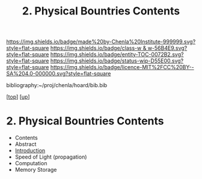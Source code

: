 #   -*- mode: org; fill-column: 60 -*-
#+STARTUP: showall
#+TITLE:   2. Physical Bountries Contents

[[https://img.shields.io/badge/made%20by-Chenla%20Institute-999999.svg?style=flat-square]] 
[[https://img.shields.io/badge/class-w & w-56B4E9.svg?style=flat-square]]
[[https://img.shields.io/badge/entity-TOC-0072B2.svg?style=flat-square]]
[[https://img.shields.io/badge/status-wip-D55E00.svg?style=flat-square]]
[[https://img.shields.io/badge/licence-MIT%2FCC%20BY--SA%204.0-000000.svg?style=flat-square]]

bibliography:~/proj/chenla/hoard/bib.bib

[[[../../index.org][top]]] [[[../index.org][up]]]

* 2. Physical Bountries Contents
:PROPERTIES:
:CUSTOM_ID:
:Name:     /home/deerpig/proj/chenla/warp/01/06/02/index.org
:Created:  2018-05-24T18:25@Prek Leap (11.642600N-104.919210W)
:ID:       2fb02c22-d7f7-49dc-8db1-8e2d23a26f29
:VER:      580433170.458315286
:GEO:      48P-491193-1287029-15
:BXID:     proj:OVH5-4728
:Class:    primer
:Entity:   toc
:Status:   wip
:Licence:  MIT/CC BY-SA 4.0
:END:

  - Contents
  - Abstract
  - [[./intro.org][Introduction]]
  - Speed of Light (propagation)
  - Computation
  - Memory Storage
